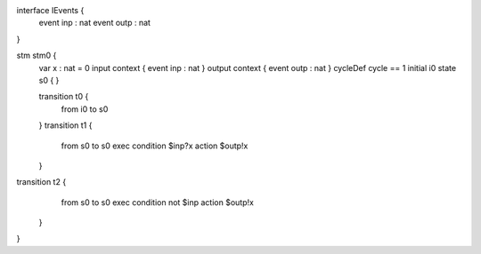 interface IEvents {
	event inp : nat
	event outp : nat
}

stm stm0 {
	var x : nat = 0
	input context { event inp : nat }
	output context { event outp : nat }
	cycleDef cycle == 1
	initial i0
	state s0 {
	}

	transition t0 {
		from i0
		to s0
	}
	transition t1 {
		from s0
		to s0
		exec
		condition $inp?x
		action $outp!x
	}
transition t2 {
		from s0
		to s0
		exec
		condition not $inp 
		action $outp!x
	}
}

